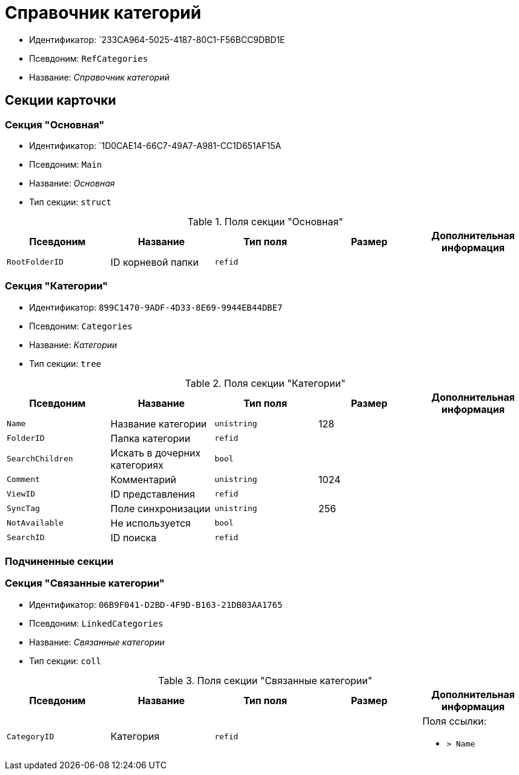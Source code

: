 = Справочник категорий

* Идентификатор: `233CA964-5025-4187-80C1-F56BCC9DBD1E
* Псевдоним: `RefCategories`
* Название: _Справочник категорий_

== Секции карточки

=== Секция "Основная"

* Идентификатор: `1D0CAE14-66C7-49A7-A981-CC1D651AF15A
* Псевдоним: `Main`
* Название: _Основная_
* Тип секции: `struct`

.Поля секции "Основная"
[cols="20%,20%,20%,20%,20%",options="header"]
|===
|Псевдоним |Название |Тип поля |Размер |Дополнительная информация
|`RootFolderID` |ID корневой папки |`refid` | |
|===

=== Секция "Категории"

* Идентификатор: `899C1470-9ADF-4D33-8E69-9944EB44DBE7`
* Псевдоним: `Categories`
* Название: _Категории_
* Тип секции: `tree`

.Поля секции "Категории"
[cols="20%,20%,20%,20%,20%",options="header"]
|===
|Псевдоним |Название |Тип поля |Размер |Дополнительная информация
|`Name` |Название категории |`unistring` |128 |
|`FolderID` |Папка категории |`refid` | |
|`SearchChildren` |Искать в дочерних категориях |`bool` | |
|`Comment` |Комментарий |`unistring` |1024 |
|`ViewID` |ID представления |`refid` | |
|`SyncTag` |Поле синхронизации |`unistring` |256 |
|`NotAvailable` |Не используется |`bool` | |
|`SearchID` |ID поиска |`refid` | |
|===

=== Подчиненные секции

=== Секция "Связанные категории"

* Идентификатор: `06B9F041-D2BD-4F9D-B163-21DB03AA1765`
* Псевдоним: `LinkedCategories`
* Название: _Связанные категории_
* Тип секции: `coll`

.Поля секции "Связанные категории"
[cols="20%,20%,20%,20%,20%",options="header"]
|===
|Псевдоним |Название |Тип поля |Размер |Дополнительная информация
|`CategoryID` |Категория |`refid` | a|.Поля ссылки:
* `> Name`
|===
